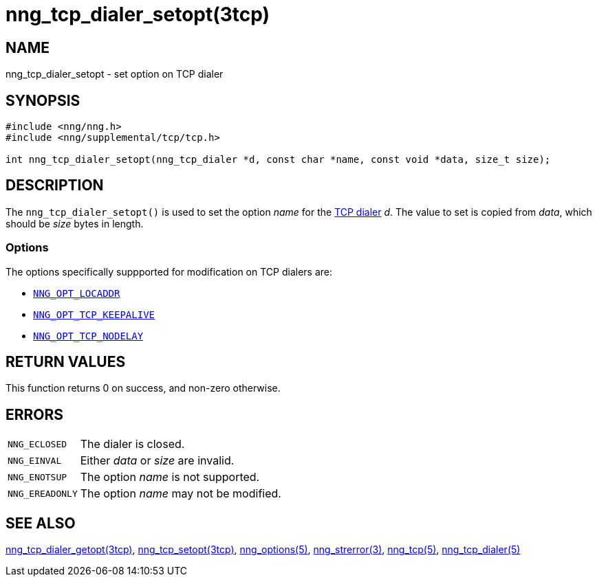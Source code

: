 = nng_tcp_dialer_setopt(3tcp)
//
// Copyright 2018 Staysail Systems, Inc. <info@staysail.tech>
// Copyright 2018 Capitar IT Group BV <info@capitar.com>
// Copyright 2019 Devolutions <info@devolutions.net>
//
// This document is supplied under the terms of the MIT License, a
// copy of which should be located in the distribution where this
// file was obtained (LICENSE.txt).  A copy of the license may also be
// found online at https://opensource.org/licenses/MIT.
//

== NAME

nng_tcp_dialer_setopt - set option on TCP dialer

== SYNOPSIS

[source, c]
----
#include <nng/nng.h>
#include <nng/supplemental/tcp/tcp.h>

int nng_tcp_dialer_setopt(nng_tcp_dialer *d, const char *name, const void *data, size_t size);
----

== DESCRIPTION

The `nng_tcp_dialer_setopt()` is used to set the option _name_ for the
<<nng_tcp_dialer.5#,TCP dialer>> _d_.
The value to set is copied from _data_, which should be _size_ bytes
in length.

=== Options

The options specifically suppported for modification on TCP dialers are:

* <<nng_options.5#NNG_OPT_TCP_LOCADDR,`NNG_OPT_LOCADDR`>>
* <<nng_options.5#NNG_OPT_TCP_KEEPALIVE,`NNG_OPT_TCP_KEEPALIVE`>>
* <<nng_options.5#NNG_OPT_TCP_NODELAY,`NNG_OPT_TCP_NODELAY`>>

== RETURN VALUES

This function returns 0 on success, and non-zero otherwise.

== ERRORS

[horizontal]
`NNG_ECLOSED`:: The dialer is closed.
`NNG_EINVAL`:: Either _data_ or _size_ are invalid.
`NNG_ENOTSUP`:: The option _name_ is not supported.
`NNG_EREADONLY`:: The option _name_ may not be modified.

== SEE ALSO

[.text-left]
<<nng_tcp_dialer_getopt.3tcp#,nng_tcp_dialer_getopt(3tcp)>>,
<<nng_tcp_setopt.3tcp#,nng_tcp_setopt(3tcp)>>,
<<nng_options.5#,nng_options(5)>>,
<<nng_strerror.3#,nng_strerror(3)>>,
<<nng_tcp.5#,nng_tcp(5)>>,
<<nng_tcp_dialer.5#,nng_tcp_dialer(5)>>
